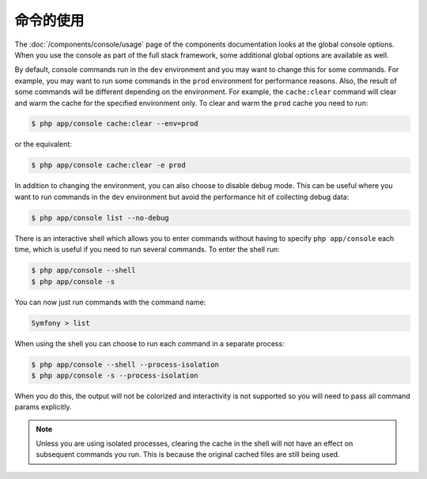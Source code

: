 .. index::
    single: Console; Usage

命令的使用
==========

The :doc:`/components/console/usage` page of the components documentation looks
at the global console options. When you use the console as part of the full
stack framework, some additional global options are available as well.

By default, console commands run in the ``dev`` environment and you may want
to change this for some commands. For example, you may want to run some commands
in the ``prod`` environment for performance reasons. Also, the result of some commands
will be different depending on the environment. For example, the ``cache:clear``
command will clear and warm the cache for the specified environment only. To
clear and warm the ``prod`` cache you need to run:

.. code-block:: bash

    $ php app/console cache:clear --env=prod

or the equivalent:

.. code-block:: bash

    $ php app/console cache:clear -e prod

In addition to changing the environment, you can also choose to disable debug mode.
This can be useful where you want to run commands in the ``dev`` environment
but avoid the performance hit of collecting debug data:

.. code-block:: bash

    $ php app/console list --no-debug

There is an interactive shell which allows you to enter commands without having to
specify ``php app/console`` each time, which is useful if you need to run several
commands. To enter the shell run:

.. code-block:: bash

    $ php app/console --shell
    $ php app/console -s

You can now just run commands with the command name:

.. code-block:: bash

    Symfony > list

When using the shell you can choose to run each command in a separate process:

.. code-block:: bash

    $ php app/console --shell --process-isolation
    $ php app/console -s --process-isolation

When you do this, the output will not be colorized and interactivity is not
supported so you will need to pass all command params explicitly.

.. note::

    Unless you are using isolated processes, clearing the cache in the shell
    will not have an effect on subsequent commands you run. This is because
    the original cached files are still being used.
